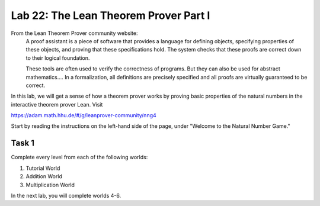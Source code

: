 Lab 22: The Lean Theorem Prover Part I
======================================

From the Lean Theorem Prover community website:
   A proof assistant is a piece of software that provides a language for defining objects, specifying properties of these objects, and proving that these specifications hold. The system checks that these proofs are correct down to their logical foundation.

   These tools are often used to verify the correctness of programs. But they can also be used for abstract mathematics.... In a formalization, all definitions are precisely specified and all proofs are virtually guaranteed to be correct.

In this lab, we will get a sense of how a theorem prover works by proving basic properties of the natural numbers in the interactive theorem prover Lean.
Visit

`<https://adam.math.hhu.de/#/g/leanprover-community/nng4>`_

Start by reading the instructions on the left-hand side of the page, under "Welcome to the Natural Number Game."

Task 1
------

Complete every level from each of the following worlds:

#. Tutorial World
#. Addition World
#. Multiplication World

In the next lab, you will complete worlds 4-6.